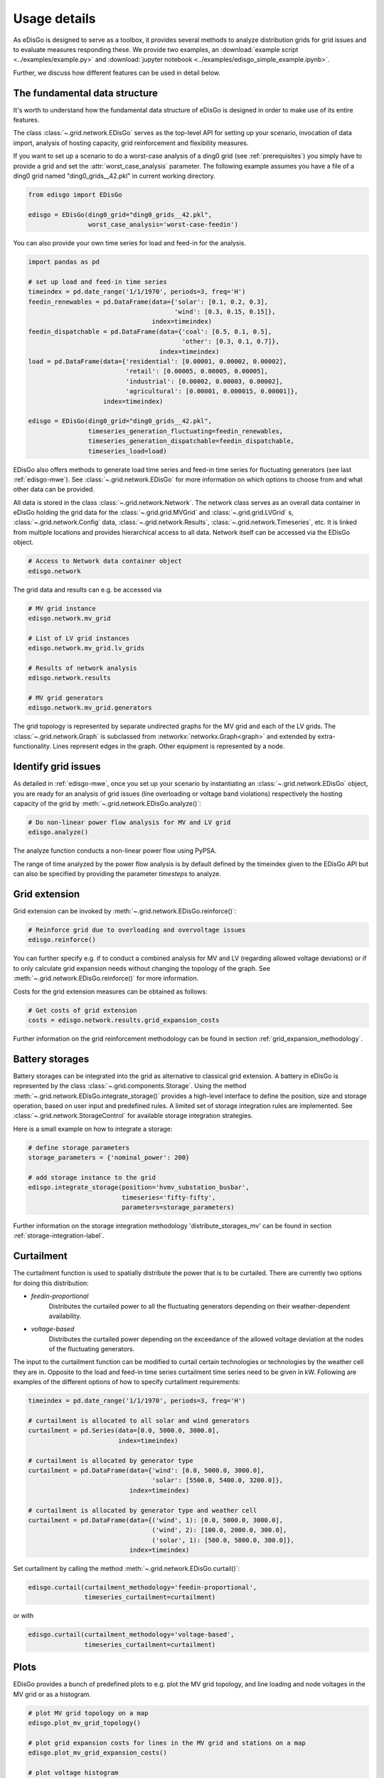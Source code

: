 .. _usage-details:

Usage details
=============

As eDisGo is designed to serve as a toolbox, it provides several methods to
analyze distribution grids for grid issues and to evaluate measures responding these.
We provide two examples, an 
:download:`example script <../examples/example.py>` and
:download:`jupyter notebook <../examples/edisgo_simple_example.ipynb>`.

Further, we discuss how different features can be used in detail below.

The fundamental data structure
------------------------------

It's worth to understand how the fundamental data structure of eDisGo is
designed in order to make use of its entire features.

The class :class:`~.grid.network.EDisGo` serves as the top-level API for setting up your scenario,
invocation of data import, analysis of hosting capacity, grid reinforcement and flexibility measures.

If you want to set up a scenario to do a worst-case analysis of a ding0 grid (see :ref:`prerequisites`) you simply have
to provide a grid and set the :attr:`worst_case_analysis` parameter. The following example assumes you have a file of a
ding0 grid named "ding0_grids__42.pkl" in current working directory.

.. code-block:: python

    from edisgo import EDisGo

    edisgo = EDisGo(ding0_grid="ding0_grids__42.pkl",
                    worst_case_analysis='worst-case-feedin')

You can also provide your own time series for load and feed-in for the analysis.

.. code-block:: python

    import pandas as pd

    # set up load and feed-in time series
    timeindex = pd.date_range('1/1/1970', periods=3, freq='H')
    feedin_renewables = pd.DataFrame(data={'solar': [0.1, 0.2, 0.3], 
	                                   'wind': [0.3, 0.15, 0.15]},
	                             index=timeindex)
    feedin_dispatchable = pd.DataFrame(data={'coal': [0.5, 0.1, 0.5],
	                                     'other': [0.3, 0.1, 0.7]},
	                               index=timeindex)
    load = pd.DataFrame(data={'residential': [0.00001, 0.00002, 0.00002],
	                      'retail': [0.00005, 0.00005, 0.00005],
	                      'industrial': [0.00002, 0.00003, 0.00002],
	                      'agricultural': [0.00001, 0.000015, 0.00001]},
	                index=timeindex)

    edisgo = EDisGo(ding0_grid="ding0_grids__42.pkl",
                    timeseries_generation_fluctuating=feedin_renewables,
		    timeseries_generation_dispatchable=feedin_dispatchable,
		    timeseries_load=load)

EDisGo also offers methods to generate load time series and feed-in time series for fluctuating generators (see last :ref:`edisgo-mwe`).
See :class:`~.grid.network.EDisGo` for
more information on which options to choose from and what other data can be provided.

All data is stored in the class :class:`~.grid.network.Network`. The network class serves as an overall 
data container in eDisGo holding the grid data for the :class:`~.grid.grid.MVGrid` and :class:`~.grid.grid.LVGrid` s, :class:`~.grid.network.Config` 
data, :class:`~.grid.network.Results`, :class:`~.grid.network.Timeseries`, etc. It is linked from multiple locations
and provides hierarchical access to all data. Network itself can be accessed via the EDisGo object.

.. code-block:: python

    # Access to Network data container object
    edisgo.network

The grid data and results can e.g. be accessed via

.. code-block:: python

    # MV grid instance
    edisgo.network.mv_grid

    # List of LV grid instances
    edisgo.network.mv_grid.lv_grids

    # Results of network analysis
    edisgo.network.results
  
    # MV grid generators
    edisgo.network.mv_grid.generators

The grid topology is represented by separate undirected graphs for the MV
grid and each of the LV grids. The :class:`~.grid.network.Graph` is subclassed from
:networkx:`networkx.Graph<graph>` and extended by extra-functionality.
Lines represent edges in the graph. Other equipment is represented by a node.


Identify grid issues
--------------------

As detailed in :ref:`edisgo-mwe`, once you set up your scenario by instantiating an
:class:`~.grid.network.EDisGo` object, you are ready for an analysis of grid
issues (line overloading or voltage band violations) respectively the hosting
capacity of the grid by :meth:`~.grid.network.EDisGo.analyze()`:

.. code-block:: python

    # Do non-linear power flow analysis for MV and LV grid
    edisgo.analyze()

The analyze function conducts a non-linear power flow using PyPSA.

The range of time analyzed by the power flow analysis is by default defined by the timeindex 
given to the EDisGo API but can also be specified by providing the parameter *timesteps* to analyze. 

Grid extension
--------------

Grid extension can be invoked by :meth:`~.grid.network.EDisGo.reinforce()`:

.. code-block:: python

    # Reinforce grid due to overloading and overvoltage issues
    edisgo.reinforce()

You can further specify e.g. if to conduct a combined analysis for MV and LV (regarding allowed voltage
deviations) or if to only calculate grid expansion needs without changing the topology of the graph. See
:meth:`~.grid.network.EDisGo.reinforce()` for more information.

Costs for the grid extension measures can be obtained as follows:

.. code-block:: python

    # Get costs of grid extension
    costs = edisgo.network.results.grid_expansion_costs

Further information on the grid reinforcement methodology can be found in section
:ref:`grid_expansion_methodology`.

Battery storages
----------------

Battery storages can be integrated into the grid as alternative to classical
grid extension. A battery in eDisGo is represented by the class
:class:`~.grid.components.Storage`. 
Using the method :meth:`~.grid.network.EDisGo.integrate_storage()` provides a
high-level interface to define the position, size and storage operation,
based on user input and predefined rules. A limited set of storage integration rules are
implemented. See :class:`~.grid.network.StorageControl` for
available storage integration strategies.

Here is a small example on how to integrate a storage:

.. code-block:: python

    # define storage parameters
    storage_parameters = {'nominal_power': 200}

    # add storage instance to the grid
    edisgo.integrate_storage(position='hvmv_substation_busbar',
                             timeseries='fifty-fifty',
                             parameters=storage_parameters)

Further information on the storage integration methodology 'distribute_storages_mv' can be found in section
:ref:`storage-integration-label`.

Curtailment
-----------

The curtailment function is used to spatially distribute the power that is to be curtailed.
There are currently two options for doing this distribution:

* `feedin-proportional`
    Distributes the curtailed power to all the fluctuating generators depending on
    their weather-dependent availability. 
* `voltage-based`
    Distributes the curtailed power depending on the exceedance of the allowed voltage deviation at the nodes
    of the fluctuating generators.

The input to the curtailment function can be modified to curtail certain technologies or technologies by the weather cell they are in.
Opposite to the load and feed-in time series curtailment time series need to be given in kW.
Following are examples of the different options of how to specify curtailment requirements:

.. code-block:: python

    timeindex = pd.date_range('1/1/1970', periods=3, freq='H')

    # curtailment is allocated to all solar and wind generators
    curtailment = pd.Series(data=[0.0, 5000.0, 3000.0],
			    index=timeindex)

    # curtailment is allocated by generator type
    curtailment = pd.DataFrame(data={'wind': [0.0, 5000.0, 3000.0],
                                     'solar': [5500.0, 5400.0, 3200.0]},
                               index=timeindex)

    # curtailment is allocated by generator type and weather cell
    curtailment = pd.DataFrame(data={('wind', 1): [0.0, 5000.0, 3000.0],
                                     ('wind', 2): [100.0, 2000.0, 300.0],
    		                     ('solar', 1): [500.0, 5000.0, 300.0]},
    			       index=timeindex)

Set curtailment by calling the method :meth:`~.grid.network.EDisGo.curtail()`:

.. code-block:: python

    edisgo.curtail(curtailment_methodology='feedin-proportional',
                   timeseries_curtailment=curtailment)


or with

.. code-block:: python

    edisgo.curtail(curtailment_methodology='voltage-based',
                   timeseries_curtailment=curtailment)

Plots
----------------

EDisGo provides a bunch of predefined plots to e.g. plot the MV grid topology, and line loading and node voltages
in the MV grid or as a histogram.

.. code-block:: python

    # plot MV grid topology on a map
    edisgo.plot_mv_grid_topology()

    # plot grid expansion costs for lines in the MV grid and stations on a map
    edisgo.plot_mv_grid_expansion_costs()

    # plot voltage histogram
    edisgo.histogram_voltage()

See :class:`~.grid.network.EDisGoRemiport` class for more plots and plotting options.

Results
----------------

Results such as voltage levels and line loading from the power flow analysis and 
grid extension costs are provided through the :class:`~.grid.network.Results` class
and can be accessed the following way:

.. code-block:: python

    edisgo.network.results

Get voltage levels at nodes from :meth:`~.grid.network.Results.v_res`
and line loading from :meth:`~.grid.network.Results.s_res` or
:attr:`~.grid.network.Results.i_res`.
:attr:`~.grid.network.Results.equipment_changes` holds details about measures
performed during grid extension. Associated costs are determined by
:attr:`~.grid.network.Results.grid_expansion_costs`.
Flexibility measures may not entirely resolve all issues.
These unresolved issues are listed in :attr:`~.grid.network.Results.unresolved_issues`.

Results can be saved to csv files with:

.. code-block:: python

    edisgo.network.results.save('path/to/results/directory/')

To reimport saved results you can use the :class:`~.grid.network.EDisGoRemiport` class.
After instantiating the class you can access results and plots the same way as you would
with the EDisGo class.

.. code-block:: python

    # import EDisGoReimport class
    from edisgo import EDisGoReimport

    # instantiate EDisGoReimport class
    edisgo = EDisGoReimport('path/to/results/directory/')

    # access results
    edisgo.network.results.grid_expansion_costs

    # plot MV grid topology on a map
    edisgo.plot_mv_grid_topology()


